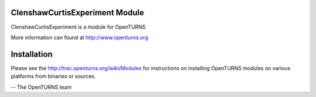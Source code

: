 .. image:: https://travis-ci.org/openturns/clenshawcurtisexperiment.svg?branch=master
    :target: https://travis-ci.org/openturns/clenshawcurtisexperiment

ClenshawCurtisExperiment Module
=================

ClenshawCurtisExperiment is a module for OpenTURNS

More information can found at http://www.openturns.org


Installation
============
Please see the http://trac.openturns.org/wiki/Modules
for instructions on installing OpenTURNS modules on various platforms from binaries or sources.

-- The OpenTURNS team
